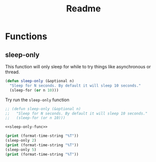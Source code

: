 #+TITLE: Readme



* Functions

** sleep-only
This function will only sleep for while to try things like asynchronous or thread.
#+name: sleep-only-func
#+begin_src emacs-lisp
(defun sleep-only (&optional n)
  "Sleep for N seconds. By default it will sleep 10 seconds."
  (sleep-for (or n 10)))
#+end_src

#+RESULTS:
: sleep-only

Try run the =sleep-only= function
#+begin_src emacs-lisp :async :results output :noweb yes
;; (defun sleep-only (&optional n)
;;   "Sleep for N seconds. By default it will sleep 10 seconds."
;;   (sleep-for (or n 10)))

<<sleep-only-func>>

(print (format-time-string "%T"))
(sleep-only 2)
(print (format-time-string "%T"))
(sleep-only 5)
(print (format-time-string "%T"))
#+end_src

#+RESULTS:
:
: "21:33:11"
:
: "21:33:13"
:
: "21:33:18"
